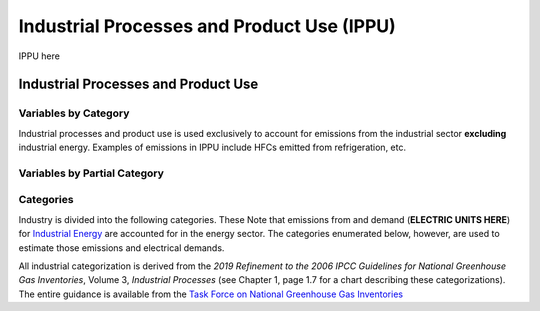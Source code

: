 ===========================================
Industrial Processes and Product Use (IPPU)
===========================================

IPPU here

Industrial Processes and Product Use
====================================

Variables by Category
---------------------

Industrial processes and product use is used exclusively to account for emissions from the industrial sector **excluding** industrial energy. Examples of emissions in IPPU include HFCs emitted from refrigeration, etc.

.. csv-table:: For each industrial category ``$CAT-INDUSTRY$``, the following variables are required.
   :file: ./csvs/table_varreqs_by_category_ip_ippu.csv
   :header-rows: 1


Variables by Partial Category
-----------------------------

.. csv-table:: For different industrial categories, trajectories of the following variables are needed. The category for which variables are required is denoted in the *categories* column.
   :file: ./csvs/table_varreqs_by_partial_category_ip_ippu.csv
   :header-rows: 1


Categories
----------

Industry is divided into the following categories. These Note that emissions from and demand (**ELECTRIC UNITS HERE**) for `Industrial Energy <./energy.html#industrial-energy>`_ are accounted for in the energy sector. The categories enumerated below, however, are used to estimate those emissions and electrical demands.

All industrial categorization is derived from the *2019 Refinement to the 2006 IPCC Guidelines for National Greenhouse Gas Inventories*, Volume 3, *Industrial Processes* (see Chapter 1, page 1.7 for a chart describing these categorizations). The entire guidance is available from the `Task Force on National Greenhouse Gas Inventories <https://www.ipcc-nggip.iges.or.jp/public/2019rf/index.html>`_

.. csv-table:: Industrial categories (``$CAT-INDUSTRY$`` attribute table)
   :file: ./csvs/attribute_cat_industry.csv
   :header-rows: 1

